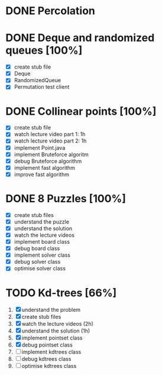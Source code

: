 * DONE Percolation
* DONE Deque and randomized queues [100%]
- [X] create stub file
- [X] Deque
- [X] RandomizedQueue
- [X] Permutation test client

* DONE Collinear points [100%]
- [X] create stub file
- [X] watch lecture video part 1: 1h
- [X] watch lecture video part 2: 1h
- [X] implement Point.java
- [X] implement Bruteforce algoritm
- [X] debug Bruteforce algorithm
- [X] implement fast algorithm
- [X] improve fast algorithm
* DONE 8 Puzzles [100%]
- [X] create stub files
- [X] understand the puzzle
- [X] understand the solution
- [X] watch the lecture videos
- [X] implement board class
- [X] debug board class
- [X] implement solver class
- [X] debug solver class
- [X] optimise solver class

* TODO Kd-trees [66%]
1. [X] understand the problem
2. [X] create stub files
3. [X] watch the lecture videos (2h)
4. [X] understand the solution (1h)
5. [X] implement pointset class
6. [X] debug pointset class
7. [ ] implement kdtrees class
8. [ ] debug kdtrees class
9. [ ] optimise kdtrees class
